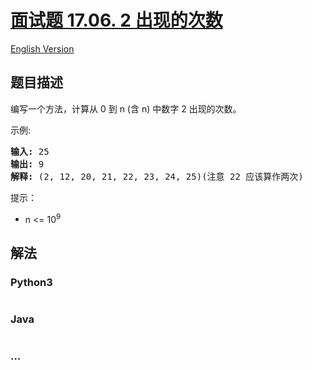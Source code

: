 * [[https://leetcode-cn.com/problems/number-of-2s-in-range-lcci][面试题
17.06. 2 出现的次数]]
  :PROPERTIES:
  :CUSTOM_ID: 面试题-17.06.-2-出现的次数
  :END:
[[./lcci/17.06.Number Of 2s In Range/README_EN.org][English
Version]]

** 题目描述
   :PROPERTIES:
   :CUSTOM_ID: 题目描述
   :END:

#+begin_html
  <!-- 这里写题目描述 -->
#+end_html

#+begin_html
  <p>
#+end_html

编写一个方法，计算从 0 到 n (含 n) 中数字 2 出现的次数。

#+begin_html
  </p>
#+end_html

#+begin_html
  <p>
#+end_html

示例:

#+begin_html
  </p>
#+end_html

#+begin_html
  <pre><strong>输入: </strong>25
  <strong>输出: </strong>9
  <strong>解释: </strong>(2, 12, 20, 21, 22, 23, 24, 25)(注意 22 应该算作两次)</pre>
#+end_html

#+begin_html
  <p>
#+end_html

提示：

#+begin_html
  </p>
#+end_html

#+begin_html
  <ul>
#+end_html

#+begin_html
  <li>
#+end_html

n <= 10^9

#+begin_html
  </li>
#+end_html

#+begin_html
  </ul>
#+end_html

** 解法
   :PROPERTIES:
   :CUSTOM_ID: 解法
   :END:

#+begin_html
  <!-- 这里可写通用的实现逻辑 -->
#+end_html

#+begin_html
  <!-- tabs:start -->
#+end_html

*** *Python3*
    :PROPERTIES:
    :CUSTOM_ID: python3
    :END:

#+begin_html
  <!-- 这里可写当前语言的特殊实现逻辑 -->
#+end_html

#+begin_src python
#+end_src

*** *Java*
    :PROPERTIES:
    :CUSTOM_ID: java
    :END:

#+begin_html
  <!-- 这里可写当前语言的特殊实现逻辑 -->
#+end_html

#+begin_src java
#+end_src

*** *...*
    :PROPERTIES:
    :CUSTOM_ID: section
    :END:
#+begin_example
#+end_example

#+begin_html
  <!-- tabs:end -->
#+end_html
